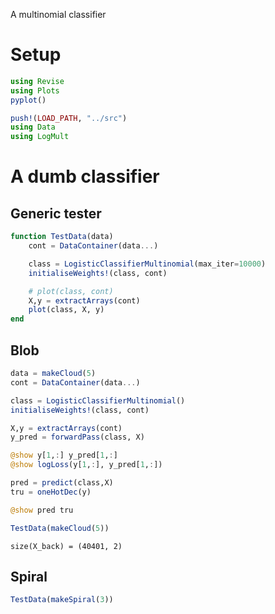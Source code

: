 #+OPTIONS: toc:nil

A multinomial classifier

* Setup
  
#+BEGIN_SRC jupyter-julia :results silent 
using Revise
using Plots
pyplot()

push!(LOAD_PATH, "../src")
using Data
using LogMult
#+END_SRC

* A dumb classifier
** Generic tester

#+BEGIN_SRC jupyter-julia :results silent
  function TestData(data)
      cont = DataContainer(data...)

      class = LogisticClassifierMultinomial(max_iter=10000)
      initialiseWeights!(class, cont)

      # plot(class, cont)
      X,y = extractArrays(cont)
      plot(class, X, y)
  end
#+END_SRC

** Blob

   #+BEGIN_SRC jupyter-julia
     data = makeCloud(5)
     cont = DataContainer(data...)

     class = LogisticClassifierMultinomial()
     initialiseWeights!(class, cont)

     X,y = extractArrays(cont)
     y_pred = forwardPass(class, X)

     @show y[1,:] y_pred[1,:]
     @show logLoss(y[1,:], y_pred[1,:])

     pred = predict(class,X)
     tru = oneHotDec(y)

     @show pred tru
     
   #+END_SRC

   #+BEGIN_SRC jupyter-julia :file images/logclassifier_cloud.png
   TestData(makeCloud(5))
   #+END_SRC

   #+RESULTS:
   :RESULTS:
: size(X_back) = (40401, 2)
[[file:images/logclassifier_cloud.png]]
   :END:
  
** Spiral
   #+BEGIN_SRC jupyter-julia :file images/logclassifier_sprial.png
 TestData(makeSpiral(3))
   #+END_SRC

   #+RESULTS:
   :RESULTS:
[[file:images/logclassifier_sprial.png]]
   :END:

